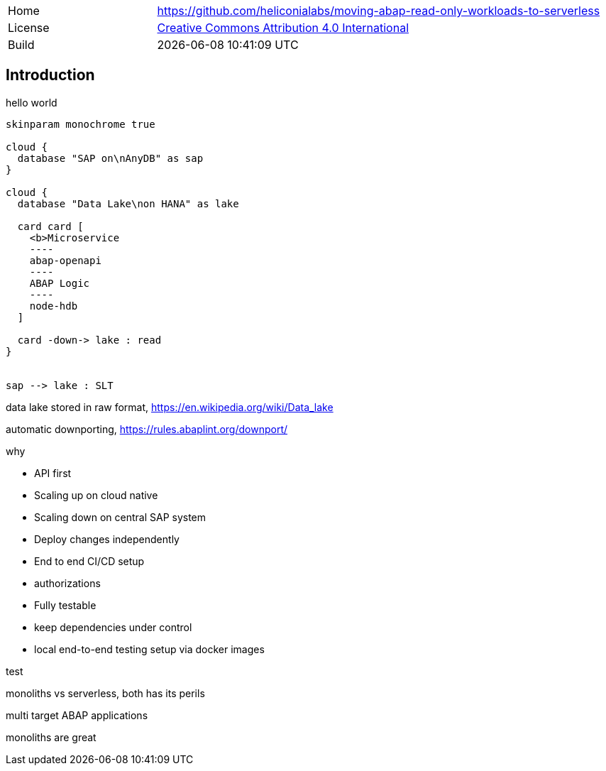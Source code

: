 [cols="1,3",frame=none,grid=none]
|===
|Home
|link:https://github.com/heliconialabs/moving-abap-read-only-workloads-to-serverless[https://github.com/heliconialabs/moving-abap-read-only-workloads-to-serverless]

|License
|link:https://github.com/heliconialabs/moving-abap-read-only-workloads-to-serverless/blob/main/LICENSE[Creative Commons Attribution 4.0 International]

|Build
|{docdatetime}
|===

== Introduction

hello world

[plantuml]
....
skinparam monochrome true

cloud {
  database "SAP on\nAnyDB" as sap
}

cloud {
  database "Data Lake\non HANA" as lake

  card card [
    <b>Microservice
    ----
    abap-openapi
    ----
    ABAP Logic
    ----
    node-hdb
  ]

  card -down-> lake : read
}


sap --> lake : SLT
....

data lake stored in raw format, https://en.wikipedia.org/wiki/Data_lake

automatic downporting, https://rules.abaplint.org/downport/

why

* API first
* Scaling up on cloud native
* Scaling down on central SAP system
* Deploy changes independently
* End to end CI/CD setup
* authorizations
* Fully testable
* keep dependencies under control
* local end-to-end testing setup via docker images

test

monoliths vs serverless, both has its perils

multi target ABAP applications

monoliths are great

